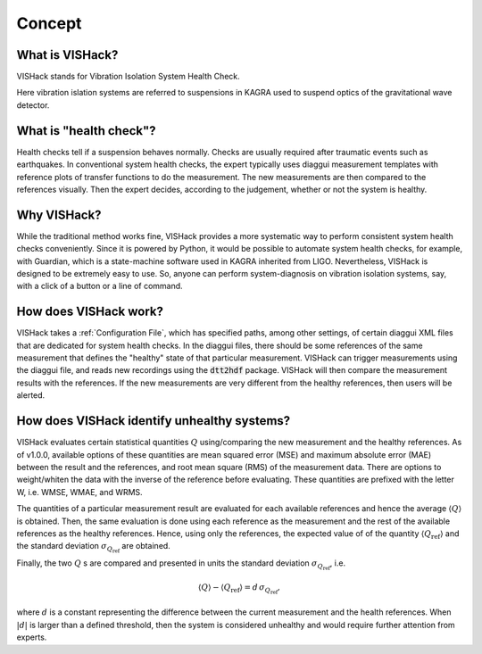 Concept
=======

What is VISHack?
----------------
VISHack stands for Vibration Isolation System Health Check.

Here vibration islation systems are referred to suspensions in KAGRA used
to suspend optics of the gravitational wave detector.

What is "health check"?
-----------------------
Health checks tell if a suspension behaves normally. Checks are usually
required after traumatic events such as earthquakes. In conventional system
health checks, the expert typically uses diaggui measurement templates with
reference plots of transfer functions to do the measurement.
The new measurements are then compared to the references visually. Then
the expert decides, according to the judgement, whether or not the system
is healthy.

Why VISHack?
------------
While the traditional method works fine, VISHack provides a more systematic
way to perform consistent system health checks conveniently. Since it is
powered by Python, it would be possible to automate system health checks,
for example, with Guardian, which is a state-machine software used in KAGRA
inherited from LIGO. Nevertheless, VISHack is designed to be extremely
easy to use. So, anyone can perform system-diagnosis on vibration isolation
systems, say, with a click of a button or a line of command.

How does VISHack work?
----------------------
VISHack takes a :ref:`Configuration File`, which has specified paths, among
other settings, of certain diaggui XML files that are dedicated for system
health checks.
In the diaggui files, there should be some references of the same measurement
that defines the "healthy" state of that particular measurement. VISHack
can trigger measurements using the diaggui file, and reads new recordings
using the :code:`dtt2hdf` package. VISHack will then compare the measurement
results with the references. If the new measurements are very different from
the healthy references, then users will be alerted.

How does VISHack identify unhealthy systems?
--------------------------------------------
VISHack evaluates certain statistical quantities :math:`Q`
using/comparing the new measurement and the healthy references.
As of v1.0.0, available
options of these quantities are mean squared error (MSE) and maximum absolute
error (MAE) between the result and the references,
and root mean square (RMS) of the measurement data.
There are options to weight/whiten
the data with the inverse of the reference before evaluating. These quantities
are prefixed with the letter W, i.e. WMSE, WMAE, and WRMS.

The quantities of a particular measurement result are evaluated for each
available references and hence the average :math:`\left\langle Q\right\rangle`
is obtained. Then, the same evaluation is done using each reference as the
measurement and the rest of the available references as the healthy references.
Hence, using only the references, the expected value of of the quantity
:math:`\left\langle Q_\mathrm{ref}\right\rangle` and the standard deviation
:math:`\sigma_{Q_\mathrm{ref}}` are obtained.

Finally, the two :math:`Q` s are compared and presented in units the standard
deviation :math:`\sigma_{Q_\mathrm{ref}}`, i.e.

.. math::

   \left\langle Q\right\rangle-\left\langle Q_\mathrm{ref}\right\rangle
   =d\,\sigma_{Q_\mathrm{ref}},

where :math:`d` is a constant representing the difference between the
current measurement and the health references. When
:math:`\left\lvert d\right\rvert` is larger than a defined threshold, then
the system is considered unhealthy and would require further attention from
experts.
